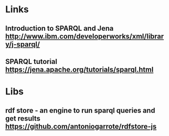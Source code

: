 * Links

** Introduction to SPARQL and Jena http://www.ibm.com/developerworks/xml/library/j-sparql/
** SPARQL tutorial https://jena.apache.org/tutorials/sparql.html
** 

* Libs
** rdf store - an engine to run sparql queries and get results https://github.com/antoniogarrote/rdfstore-js

